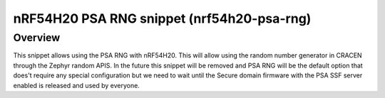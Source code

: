 .. _nrf54h20-psa-rng:

nRF54H20 PSA RNG snippet (nrf54h20-psa-rng)
###############################

Overview
********

This snippet allows using the PSA RNG with nRF54H20. This will
allow using the random number generator in CRACEN through
the Zephyr random APIS. In the future this snippet will be removed
and PSA RNG will be the default option that does't require any
special configuration but we need to wait until the Secure domain
firmware with the PSA SSF server enabled is released and used
by everyone.

